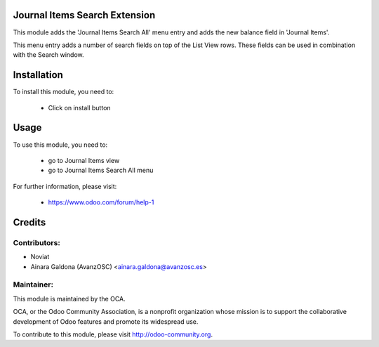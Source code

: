 Journal Items Search Extension
==============================

This module adds the 'Journal Items Search All' menu entry and adds the new balance field in 'Journal Items'.

This menu entry adds a number of search fields on top of the List View rows.
These fields can be used in combination with the Search window.

Installation
============

To install this module, you need to:

 * Click on install button

Usage
=====

To use this module, you need to:

 * go to Journal Items view
 * go to Journal Items Search All menu

For further information, please visit:

 * https://www.odoo.com/forum/help-1


Credits
=======

Contributors:
-------------

* Noviat
* Ainara Galdona (AvanzOSC) <ainara.galdona@avanzosc.es>

Maintainer:
-----------

.. image:: http://odoo-community.org/logo.png
   :alt: Odoo Community Association
   :target: http://odoo-community.org

This module is maintained by the OCA.

OCA, or the Odoo Community Association, is a nonprofit organization whose mission is to support the collaborative development of Odoo features and promote its widespread use.

To contribute to this module, please visit http://odoo-community.org.

